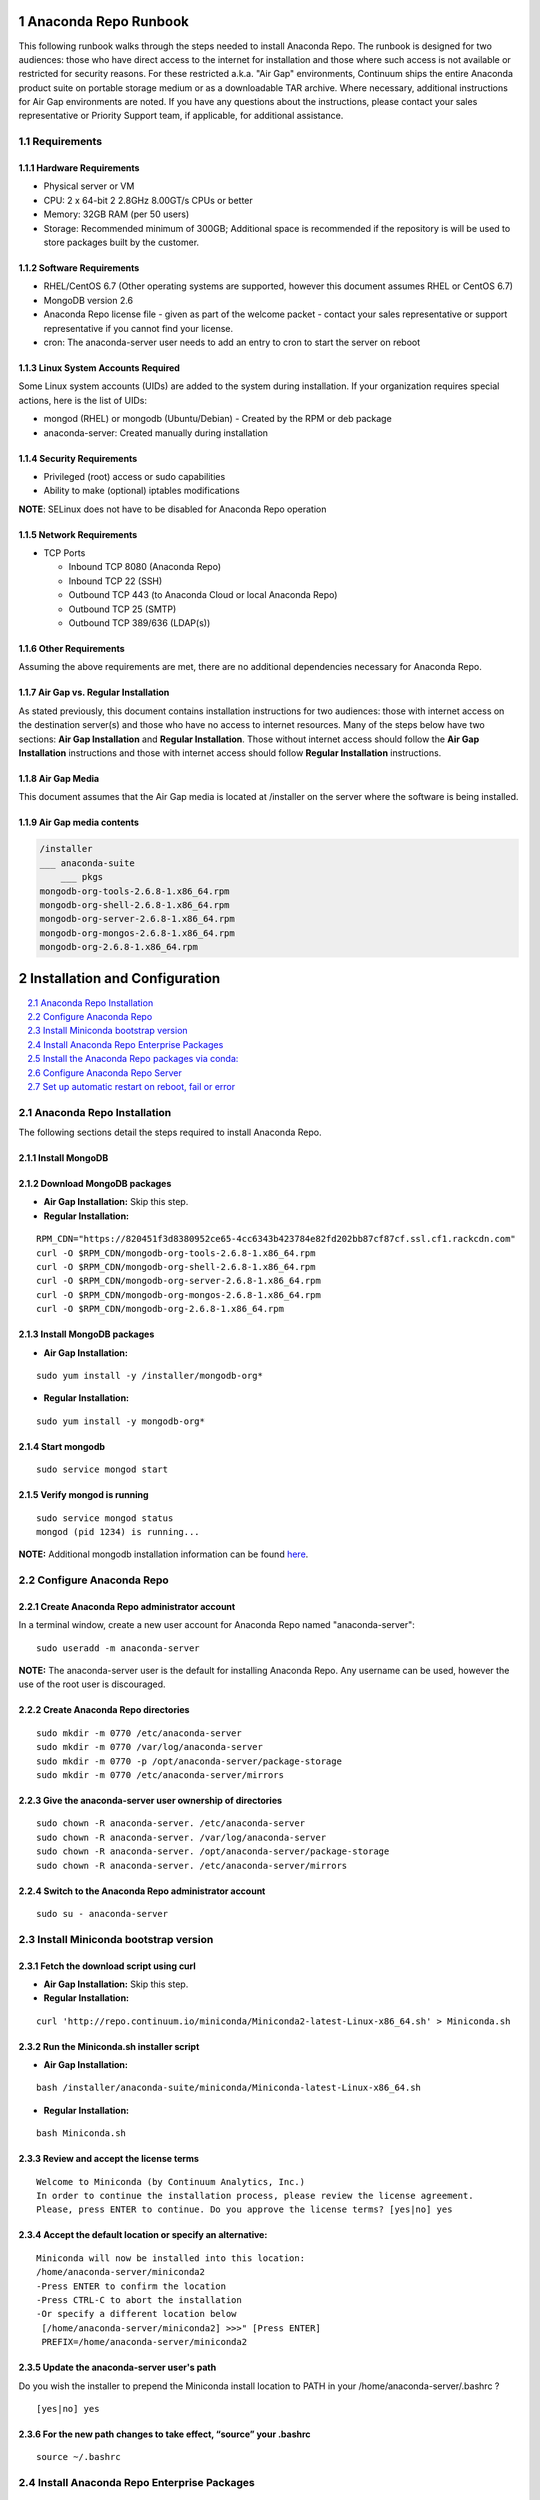 .. This sets up section numbering
.. sectnum::

=====================
Anaconda Repo Runbook
=====================

This following runbook walks through the steps needed to install
Anaconda Repo. The runbook is designed for two audiences: those who have
direct access to the internet for installation and those where such
access is not available or restricted for security reasons. For these
restricted a.k.a. "Air Gap" environments, Continuum ships the entire
Anaconda product suite on portable storage medium or as a downloadable
TAR archive. Where necessary, additional instructions for Air Gap
environments are noted. If you have any questions about the
instructions, please contact your sales representative or Priority
Support team, if applicable, for additional assistance.

.. image:: _static/repo.png


Requirements
------------

Hardware Requirements
~~~~~~~~~~~~~~~~~~~~~

-  Physical server or VM
-  CPU: 2 x 64-bit 2 2.8GHz 8.00GT/s CPUs or better
-  Memory: 32GB RAM (per 50 users)
-  Storage: Recommended minimum of 300GB; Additional space is
   recommended if the repository is will be used to store packages built
   by the customer.

Software Requirements
~~~~~~~~~~~~~~~~~~~~~

-  RHEL/CentOS 6.7 (Other operating systems are supported, however this
   document assumes RHEL or CentOS 6.7)
-  MongoDB version 2.6
-  Anaconda Repo license file - given as part of the welcome packet -
   contact your sales representative or support representative if you
   cannot find your license.
-  cron: The anaconda-server user needs to add an entry to cron to start the server on reboot

Linux System Accounts Required
~~~~~~~~~~~~~~~~~~~~~~~~~~~~~~

Some Linux system accounts (UIDs) are added to the system during installation.
If your organization requires special actions, here is the list of UIDs:

- mongod (RHEL) or mongodb (Ubuntu/Debian) - Created by the RPM or deb package
- anaconda-server: Created manually during installation

Security Requirements
~~~~~~~~~~~~~~~~~~~~~

-  Privileged (root) access or sudo capabilities
-  Ability to make (optional) iptables modifications

**NOTE**: SELinux does not have to be disabled for Anaconda Repo
operation

Network Requirements
~~~~~~~~~~~~~~~~~~~~

* TCP Ports

  - Inbound TCP 8080 (Anaconda Repo)
  - Inbound TCP 22 (SSH)
  - Outbound TCP 443 (to Anaconda Cloud or local Anaconda Repo)
  - Outbound TCP 25 (SMTP)
  - Outbound TCP 389/636 (LDAP(s))

Other Requirements
~~~~~~~~~~~~~~~~~~

Assuming the above requirements are met, there are no additional
dependencies necessary for Anaconda Repo.

Air Gap vs. Regular Installation
~~~~~~~~~~~~~~~~~~~~~~~~~~~~~~~~

As stated previously, this document contains installation instructions
for two audiences: those with internet access on the destination
server(s) and those who have no access to internet resources. Many of
the steps below have two sections: **Air Gap Installation** and
**Regular Installation**. Those without internet access should follow
the **Air Gap Installation** instructions and those with internet access
should follow **Regular Installation** instructions.

Air Gap Media
~~~~~~~~~~~~~

This document assumes that the Air Gap media is located at /installer on
the server where the software is being installed.

Air Gap media contents
~~~~~~~~~~~~~~~~~~~~~~

.. code-block:: bash

	/installer
	___ anaconda-suite
	    ___ pkgs
	mongodb-org-tools-2.6.8-1.x86_64.rpm
	mongodb-org-shell-2.6.8-1.x86_64.rpm
	mongodb-org-server-2.6.8-1.x86_64.rpm
	mongodb-org-mongos-2.6.8-1.x86_64.rpm
	mongodb-org-2.6.8-1.x86_64.rpm

==============================
Installation and Configuration
==============================
.. contents::
   :local:
   :depth: 1

Anaconda Repo Installation
--------------------------

The following sections detail the steps required to install Anaconda
Repo.

Install MongoDB
~~~~~~~~~~~~~~~~~~

Download MongoDB packages
~~~~~~~~~~~~~~~~~~~~~~~~~~

-  **Air Gap Installation:** Skip this step.

-  **Regular Installation:**

::

   RPM_CDN="https://820451f3d8380952ce65-4cc6343b423784e82fd202bb87cf87cf.ssl.cf1.rackcdn.com"
   curl -O $RPM_CDN/mongodb-org-tools-2.6.8-1.x86_64.rpm
   curl -O $RPM_CDN/mongodb-org-shell-2.6.8-1.x86_64.rpm
   curl -O $RPM_CDN/mongodb-org-server-2.6.8-1.x86_64.rpm
   curl -O $RPM_CDN/mongodb-org-mongos-2.6.8-1.x86_64.rpm
   curl -O $RPM_CDN/mongodb-org-2.6.8-1.x86_64.rpm

Install MongoDB packages
~~~~~~~~~~~~~~~~~~~~~~~~

- **Air Gap Installation:**

::

    sudo yum install -y /installer/mongodb-org*

-  **Regular Installation:**

::

    sudo yum install -y mongodb-org*


Start mongodb
~~~~~~~~~~~~~

::

    sudo service mongod start

Verify mongod is running
~~~~~~~~~~~~~~~~~~~~~~~~

::

    sudo service mongod status
    mongod (pid 1234) is running...

**NOTE:** Additional mongodb installation information can be found
`here <https://docs.mongodb.org/manual/tutorial/install-mongodb-on-red-hat/>`__.

Configure Anaconda Repo
-----------------------

Create Anaconda Repo administrator account
~~~~~~~~~~~~~~~~~~~~~~~~~~~~~~~~~~~~~~~~~~~~~

In a terminal window, create a new user account for Anaconda Repo named
"anaconda-server"::

    sudo useradd -m anaconda-server

**NOTE:** The anaconda-server user is the default for installing Anaconda Repo.
Any username can be used, however the use of the root user is
discouraged.

Create Anaconda Repo directories
~~~~~~~~~~~~~~~~~~~~~~~~~~~~~~~~~~~

::

    sudo mkdir -m 0770 /etc/anaconda-server
    sudo mkdir -m 0770 /var/log/anaconda-server
    sudo mkdir -m 0770 -p /opt/anaconda-server/package-storage
    sudo mkdir -m 0770 /etc/anaconda-server/mirrors

Give the anaconda-server user ownership of directories
~~~~~~~~~~~~~~~~~~~~~~~~~~~~~~~~~~~~~~~~~~~~~~~~~~~~~~

::

    sudo chown -R anaconda-server. /etc/anaconda-server
    sudo chown -R anaconda-server. /var/log/anaconda-server
    sudo chown -R anaconda-server. /opt/anaconda-server/package-storage
    sudo chown -R anaconda-server. /etc/anaconda-server/mirrors

Switch to the Anaconda Repo administrator account
~~~~~~~~~~~~~~~~~~~~~~~~~~~~~~~~~~~~~~~~~~~~~~~~~~~~

::

    sudo su - anaconda-server

Install Miniconda bootstrap version
-----------------------------------

Fetch the download script using curl
~~~~~~~~~~~~~~~~~~~~~~~~~~~~~~~~~~~~~~

-  **Air Gap Installation:** Skip this step.

-  **Regular Installation:**

::

    curl 'http://repo.continuum.io/miniconda/Miniconda2-latest-Linux-x86_64.sh' > Miniconda.sh

Run the Miniconda.sh installer script
~~~~~~~~~~~~~~~~~~~~~~~~~~~~~~~~~~~~~~
-  **Air Gap Installation:**

::

	bash /installer/anaconda-suite/miniconda/Miniconda-latest-Linux-x86_64.sh

-  **Regular Installation:**

::

   bash Miniconda.sh

Review and accept the license terms
~~~~~~~~~~~~~~~~~~~~~~~~~~~~~~~~~~~~

::

    Welcome to Miniconda (by Continuum Analytics, Inc.)
    In order to continue the installation process, please review the license agreement.
    Please, press ENTER to continue. Do you approve the license terms? [yes|no] yes

Accept the default location or specify an alternative:
~~~~~~~~~~~~~~~~~~~~~~~~~~~~~~~~~~~~~~~~~~~~~~~~~~~~~~

::

    Miniconda will now be installed into this location:
    /home/anaconda-server/miniconda2
    -Press ENTER to confirm the location
    -Press CTRL-C to abort the installation
    -Or specify a different location below
     [/home/anaconda-server/miniconda2] >>>" [Press ENTER]
     PREFIX=/home/anaconda-server/miniconda2

Update the anaconda-server user's path
~~~~~~~~~~~~~~~~~~~~~~~~~~~~~~~~~~~~~~

Do you wish the installer to prepend the Miniconda install location to
PATH in your /home/anaconda-server/.bashrc ?

::

    [yes|no] yes

For the new path changes to take effect, “source” your .bashrc
~~~~~~~~~~~~~~~~~~~~~~~~~~~~~~~~~~~~~~~~~~~~~~~~~~~~~~~~~~~~~~

::

    source ~/.bashrc

Install Anaconda Repo Enterprise Packages
-----------------------------------------


Add the Binstar and Anaconda-Server Repo channels to conda:
~~~~~~~~~~~~~~~~~~~~~~~~~~~~~~~~~~~~~~~~~~~~~~~~~~~~~~~~~~~

-  **Air Gap Installation:** Add the channels from local files.

::

       conda config --add channels  file:///installer/anaconda-suite/pkgs/
       conda config --remove channels defaults --force

-  **Regular Installation:** Add the channels from Anaconda Cloud.

::

       export BINSTAR_TOKEN=<your binstar token>
       export ANACONDA_TOKEN=<your anaconda-server token>
       conda config --add channels https://conda.anaconda.org/t/$BINSTAR_TOKEN/binstar/
       conda config --add channels https://conda.anaconda.org/t/$ANACONDA_TOKEN/anaconda-server/

**Note:** You should have received **two** tokens from Continuum
Support, one for each channel. If you haven't, please contact
support@continuum.io. Tokens are not required for Air Gap installs.

Install the Anaconda Repo packages via conda:
---------------------------------------------

::

    conda install anaconda-client binstar-server binstar-static cas-mirror

Configure Anaconda Repo Server
------------------------------

Initialize the web server for Anaconda Repo:
~~~~~~~~~~~~~~~~~~~~~~~~~~~~~~~~~~~~~~~~~~~~

::

    anaconda-server-config --init --config-file /etc/anaconda-server/config.yaml

Set the Anaconda Repo package storage location:
~~~~~~~~~~~~~~~~~~~~~~~~~~~~~~~~~~~~~~~~~~~~~~~

::

    anaconda-server-config --set fs_storage_root /opt/anaconda-server/package-storage --config-file /etc/anaconda-server/config.yaml

Create an initial “superuser” account for Anaconda Repo:
~~~~~~~~~~~~~~~~~~~~~~~~~~~~~~~~~~~~~~~~~~~~~~~~~~~~~~~~

::

    anaconda-server-create-user --username "superuser" --password "yourpassword" --email "your@email.com" --superuser

:Note: to ensure the bash shell does not process any of the
  characters in this password, limit the password to lower case letters,
  upper case letters and numbers, with no punctuation. After setup the
  password can be changed with the web interface.

Initialize the Anaconda Repo database:
~~~~~~~~~~~~~~~~~~~~~~~~~~~~~~~~~~~~~~

::

    anaconda-server-db-setup --execute

Set up automatic restart on reboot, fail or error
-------------------------------------------------

Configure Supervisord
~~~~~~~~~~~~~~~~~~~~~

::

    anaconda-server-install-supervisord-config.sh

This step:

-  creates the following entry in the anaconda-server user’s crontab:

   ``@reboot /home/anaconda-server/miniconda/bin/supervisord``

-  generates the ``/home/anaconda-server/miniconda/etc/supervisord.conf`` file

Verify the server is running:
~~~~~~~~~~~~~~~~~~~~~~~~~~~~~

::

    supervisorctl status

    binstar-server RUNNING   pid 10831, uptime 0:00:05
    binstar-worker RUNNING   pid 2784, uptime 0:00:04
    ...
    ...

Install Anaconda Repo License
~~~~~~~~~~~~~~~~~~~~~~~~~~~~~

Visit **http://your.anaconda.server:8080**. Follow the onscreen
instructions and upload your license file. Log in with the superuser
user and password configured above. After submitting, you should see the
login page.

**NOTE:** Contact your sales representative or support representative if
you cannot find or have questions about your license.

Mirror Installers for Miniconda
~~~~~~~~~~~~~~~~~~~~~~~~~~~~~~~

Miniconda installers can be served by Anaconda Repo via the **static**
directory located at
**/home/anaconda-server/miniconda2/lib/python2.7/site-packages/binstar/static/extras**.
This is **required** for Anaconda Cluster integration. To serve up the
latest Miniconda installers for each platform, download them and copy
them to the **extras** directory.

Users will then be able to download installers at a URL that looks like the
following: http://<your host>:8080/static/Miniconda3-latest-Linux-x86_64.sh

-  **Air Gap Installation:**

   ::

       # miniconda installers
       mkdir -p /tmp/extras
       pushd /tmp/extras
       URL="file:///installer/anaconda-suite/miniconda/"
       versions="Miniconda3-latest-Linux-x86_64.sh \
       Miniconda3-latest-MacOSX-x86_64.sh \
       Miniconda3-latest-Windows-x86.exe \
       Miniconda3-latest-Windows-x86_64.exe \
       Miniconda-latest-Linux-x86_64.sh \
       Miniconda-latest-MacOSX-x86_64.sh \
       Miniconda-latest-Windows-x86.exe \
       Miniconda-latest-Windows-x86_64.exe"

       for installer in $versions
        do
         curl -O $URL$installer
       done

       # Move installers into static directory
       popd
       cp -a /tmp/extras \
         /home/anaconda-server/miniconda2/lib/python2.7/site-packages/binstar/static

-  **Regular Installation:**

   ::

       # miniconda installers
       mkdir -p /tmp/extras
       pushd /tmp/extras
       URL="https://repo.continuum.io/miniconda/"
       versions="Miniconda3-latest-Linux-x86_64.sh \
       Miniconda3-latest-MacOSX-x86_64.sh \
       Miniconda3-latest-Windows-x86.exe \
       Miniconda3-latest-Windows-x86_64.exe \
       Miniconda-latest-Linux-x86_64.sh \
       Miniconda-latest-MacOSX-x86_64.sh \
       Miniconda-latest-Windows-x86.exe \
       Miniconda-latest-Windows-x86_64.exe"

       for installer in $versions
        do
         curl -O $URL$installer
       done

       # Move installers into static directory
       popd
       cp -a /tmp/extras /home/anaconda-server/miniconda2/lib/python2.7/site-packages/binstar/static

Mirror Anaconda Repo
~~~~~~~~~~~~~~~~~~~~~~~~

Now that Anaconda Repo is installed, we want to mirror packages into our
local repository. If mirroring from Anaconda Cloud, the process will
take hours or longer, depending on the available internet bandwidth. Use
the ``anaconda-server-sync-conda`` command to mirror all Anaconda
packages locally under the "anaconda" user account.

:Note: Ignore any license warnings. Additional mirror filtering/whitelisting/blacklisting options can be found `here <https://docs.continuum.io/anaconda-repository/mirrors-sync-configuration>`_.

-  **Air Gap Installation:** Since we're mirroring from a local
   filesystem, some additional configuration is necessary.

   **1.** Create a mirror config file:


   ::

       vi /etc/anaconda-server/mirrors/conda.yaml

   Add the following:

   ::

       channels:
         - file:///installer/anaconda-suite/pkgs

   **2.** Mirror the Anaconda packages:

   ::

       anaconda-server-sync-conda --mirror-config /etc/anaconda-server/mirrors/conda.yaml

-  **Regular Installation:** Mirror from Anaconda Cloud.

   ::

       anaconda-server-sync-conda

:Note: Depending on the type of installation, this process may take hours.

To verify the local Anaconda Repo repo has been populated, visit
**http://your.anaconda.server:8080/anaconda** in a browser.

Optional: Mirror the R channel
~~~~~~~~~~~~~~~~~~~~~~~~~~~~~~~~~~~~~~~~~~~~~~~~~~~~~~~~

-  **Air Gap Installation:**

   **1.** Create a mirror config file::

       vi /etc/anaconda-server/mirrors/r-chanel.yaml

   **2.** Add the following::

       channels:
         - file:///installer/r/pkgs

   **3.** Mirror the Anaconda Cluster Management packages::

       anaconda-server-sync-conda --mirror-config \
           /etc/anaconda-server/mirrors/r-channel.yaml --account=r-channel

-  **Regular Installation:**

   **1.** Create a mirror config file::

       vi /etc/anaconda-server/mirrors/r-channel.yaml

   **2.** Add the following::

       channels:
         - https://conda.anaconda.org/r

   **3.** Mirror the R packages::

       anaconda-server-sync-conda --mirror-config \
           /etc/anaconda-server/mirrors/r-channel.yaml --account=r-channel

Optional: Mirror the Anaconda Enterprise Notebooks Channel
~~~~~~~~~~~~~~~~~~~~~~~~~~~~~~~~~~~~~~~~~~~~~~~~~~~~~~~~~~

If the local Anaconda Repo will be used by Anaconda Enterprise Notebooks
the recommended method is to mirror using the “wakari” user.
To mirror the Anaconda Enterprise Notebooks repo, create the mirror config
YAML file below:

-  **Air Gap Installation:**

   **1.** Create a mirror config file:

   ::

       vi /etc/anaconda-server/mirrors/wakari.yaml

   **2.** Add the following:

   ::

       channels:
         - file:///installer/wakari/pkgs
         - file:///installer/anaconda-nb-extensions/pkgs

   **3.** Mirror the Anaconda Enteprise Notebooks packages:

   ::

       anaconda-server-sync-conda --mirror-config \
           /etc/anaconda-server/mirrors/wakari.yaml --account=wakari

-  **Regular Installation:**

   **1.** Create a mirror config file:

   ::

       vi /etc/anaconda-server/mirrors/wakari.yaml

   **2.** Add the following:

   ::

       channels:
         - https://conda.anaconda.org/t/<TOKEN>/anaconda-nb-extensions
         - https://conda.anaconda.org/wakari

   **3.** Mirror the Anaconda Enterprise Notebooks packages:

   ::

       anaconda-server-sync-conda --mirror-config \
         /etc/anaconda-server/mirrors/wakari.yaml --account=wakari

Where **“TOKEN”** is the Anaconda NB Extensions token you should
have received from Continuum Support.

Optional: Mirror the Anaconda Cluster Management channel
~~~~~~~~~~~~~~~~~~~~~~~~~~~~~~~~~~~~~~~~~~~~~~~~~~~~~~~~

If the local Anaconda Repo will be used by Anaconda Cluster nodes (head
or compute), the recommended method is to mirror using an
“anaconda-cluster” user. To mirror the Anaconda Cluster Management repo,
create the mirror config YAML file below:

-  **Air Gap Installation:**

   **1.** Create a mirror config file:

   ::

       vi /etc/anaconda-server/mirrors/anaconda-cluster.yaml

   **2.** Add the following:

   ::

       channels:
         - file:///installer/anaconda-cluster/pkgs

   **3.** Mirror the Anaconda Cluster Management packages:

   ::

       anaconda-server-sync-conda --mirror-config \
          /etc/anaconda-server/mirrors/anaconda-cluster.yaml \
          --account=anaconda-cluster

-  **Regular Installation:**

   **1.** Create a mirror config file:

   ::

       vi /etc/anaconda-server/mirrors/anaconda-cluster.yaml

   **2.** Add the following:

   ::

       channels:
         - https://conda.anaconda.org/t/L8pxtQupjz01/anaconda-cluster

   **3.** Mirror the Anaconda Cluster Management packages:

   ::

       anaconda-server-sync-conda --mirror-config \
          /etc/anaconda-server/mirrors/anaconda-cluster.yaml \
          --account=anaconda-cluster

Optional: Adjust iptables to accept requests on port 80
~~~~~~~~~~~~~~~~~~~~~~~~~~~~~~~~~~~~~~~~~~~~~~~~~~~~~~~

The easiest way to enable clients to access an Anaconda Repo on standard
ports is to configure the server to redirect traffic received on
standard HTTP port 80 to the standard Anaconda Repo HTTP port 8080.

**NOTE:** These commands assume the default state of iptables on CentOS
6.7 which is “on” and allowing inbound SSH access on port 22. Take
caution; mistakes with iptables rules can render a remote machine
inaccessible.

**Allow inbound access to tcp port 80:**

::

    sudo iptables -I INPUT -i eth0 -p tcp --dport 80 -m comment --comment "# Anaconda Repo #" -j ACCEPT

**Allow inbound access to tcp port 8080:**

::

    sudo iptables -I INPUT -i eth0 -p tcp --dport 8080 -m comment --comment "# Anaconda Repo #" -j ACCEPT

**Redirect inbound requests to port 80 to port 8080:**

::

    sudo iptables -A PREROUTING -t nat -i eth0 -p tcp --dport 80 -m comment --comment "# Anaconda Repo #" -j REDIRECT --to-port 8080

**Display the current iptables rules:**

::

    sudo iptables -L -n
    Chain INPUT (policy ACCEPT)
    target     prot opt source               destination
    ACCEPT     tcp  --  0.0.0.0/0            0.0.0.0/0           tcp dpt:8080 # Anaconda Repo #
    ACCEPT     tcp  --  0.0.0.0/0            0.0.0.0/0           tcp dpt:80 # Anaconda Repo #
    ACCEPT     all  --  0.0.0.0/0            0.0.0.0/0           state RELATED,ESTABLISHED
    ACCEPT     icmp --  0.0.0.0/0            0.0.0.0/0
    ACCEPT     all  --  0.0.0.0/0            0.0.0.0/0
    ACCEPT     tcp  --  0.0.0.0/0            0.0.0.0/0           state NEW tcp dpt:22
    REJECT     all  --  0.0.0.0/0            0.0.0.0/0           reject-with icmp-host-prohibited

    Chain FORWARD (policy ACCEPT)
    target     prot opt source               destination
    REJECT     all  --  0.0.0.0/0            0.0.0.0/0           reject-with icmp-host-prohibited

    Chain OUTPUT (policy ACCEPT)
    target     prot opt source               destination

**NOTE:** the PREROUTING (nat) iptables chain is not displayed by
default; to show it, use:

::

    sudo iptables -L -n -t nat
    Chain PREROUTING (policy ACCEPT)
    target     prot opt source               destination
    REDIRECT   tcp  --  0.0.0.0/0            0.0.0.0/0           tcp dpt:80 # Anaconda Repo # redir ports 8080

    Chain POSTROUTING (policy ACCEPT)
    target     prot opt source               destination

    Chain OUTPUT (policy ACCEPT)
    target     prot opt source               destination

Write the running iptables configuration to **/etc/sysconfig/iptables:**

::

    sudo service iptables save
